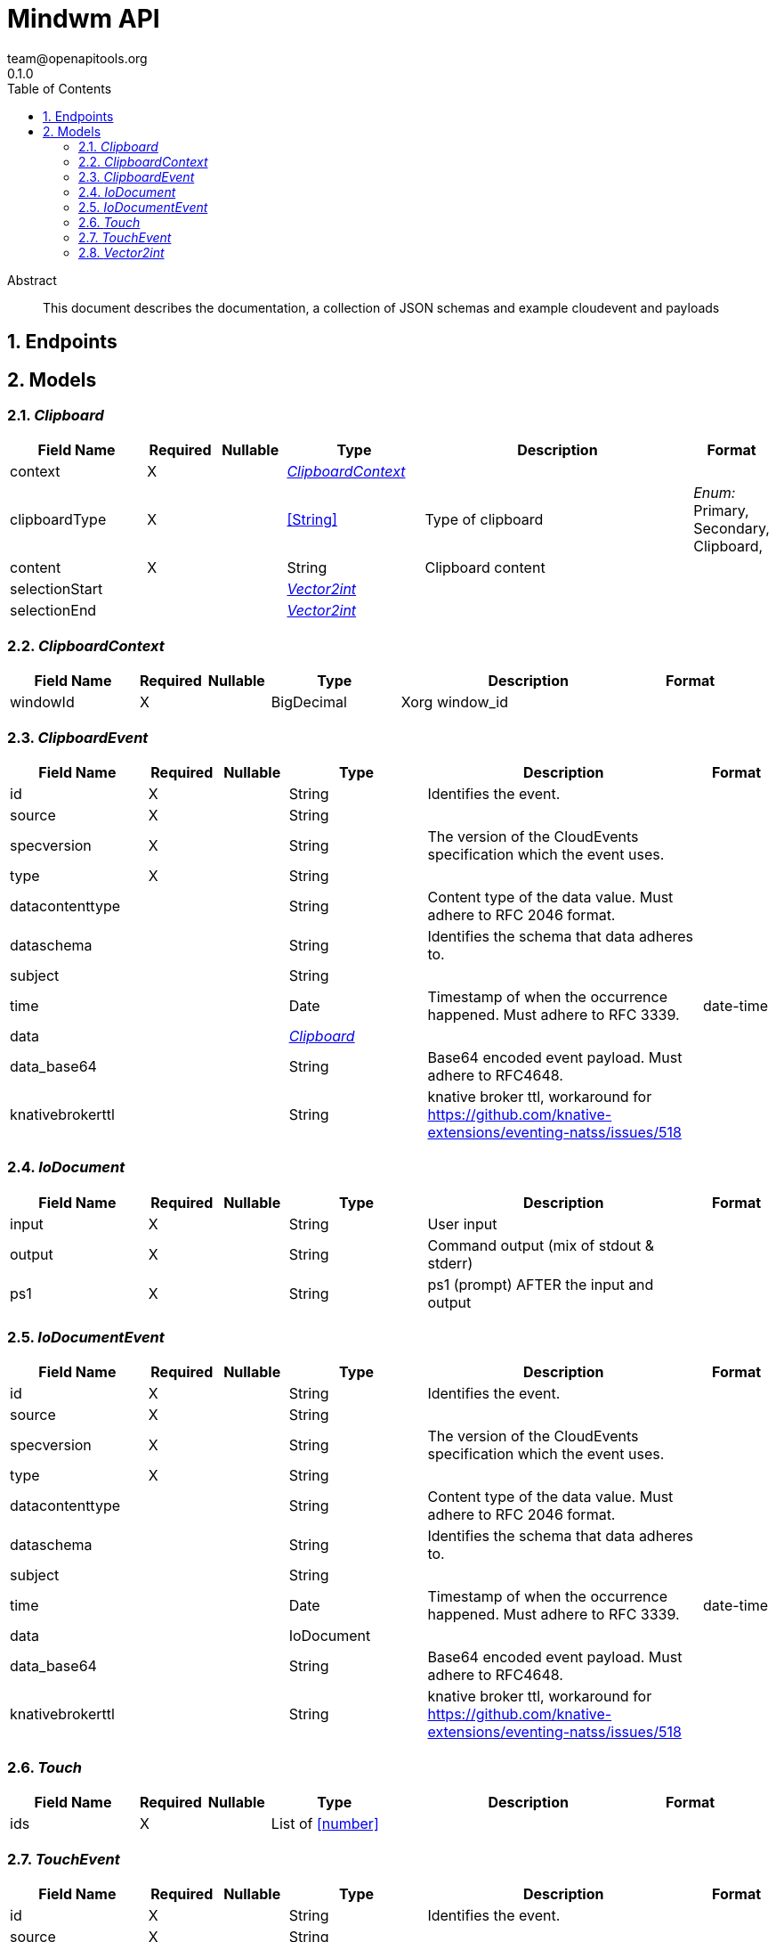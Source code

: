 = Mindwm API
team@openapitools.org
0.1.0
:toc: left
:numbered:
:toclevels: 4
:source-highlighter: highlightjs
:keywords: openapi, rest, Mindwm API
:specDir: 
:snippetDir: 
:generator-template: v1 2019-12-20
:info-url: https://openapi-generator.tech
:app-name: Mindwm API

[abstract]
.Abstract
This document describes the documentation, a collection of JSON schemas and example cloudevent and payloads


// markup not found, no include::{specDir}intro.adoc[opts=optional]



== Endpoints


[#models]
== Models


[#Clipboard]
=== _Clipboard_ 




[.fields-Clipboard]
[cols="2,1,1,2,4,1"]
|===
| Field Name| Required| Nullable | Type| Description | Format

| context
| X
| 
| <<ClipboardContext>>    
| 
|     

| clipboardType
| X
| 
|  <<String>>  
| Type of clipboard
|  _Enum:_ Primary, Secondary, Clipboard,  

| content
| X
| 
|   String  
| Clipboard content
|     

| selectionStart
| 
| 
| <<Vector2int>>    
| 
|     

| selectionEnd
| 
| 
| <<Vector2int>>    
| 
|     

|===



[#ClipboardContext]
=== _ClipboardContext_ 




[.fields-ClipboardContext]
[cols="2,1,1,2,4,1"]
|===
| Field Name| Required| Nullable | Type| Description | Format

| windowId
| X
| 
|   BigDecimal  
| Xorg window_id
|     

|===



[#ClipboardEvent]
=== _ClipboardEvent_ 




[.fields-ClipboardEvent]
[cols="2,1,1,2,4,1"]
|===
| Field Name| Required| Nullable | Type| Description | Format

| id
| X
| 
|   String  
| Identifies the event.
|     

| source
| X
| 
|   String  
| 
|     

| specversion
| X
| 
|   String  
| The version of the CloudEvents specification which the event uses.
|     

| type
| X
| 
|   String  
| 
|     

| datacontenttype
| 
| 
|   String  
| Content type of the data value. Must adhere to RFC 2046 format.
|     

| dataschema
| 
| 
|   String  
| Identifies the schema that data adheres to.
|     

| subject
| 
| 
|   String  
| 
|     

| time
| 
| 
|   Date  
| Timestamp of when the occurrence happened. Must adhere to RFC 3339.
| date-time    

| data
| 
| 
| <<Clipboard>>    
| 
|     

| data_base64
| 
| 
|   String  
| Base64 encoded event payload. Must adhere to RFC4648.
|     

| knativebrokerttl
| 
| 
|   String  
| knative broker ttl, workaround for https://github.com/knative-extensions/eventing-natss/issues/518
|     

|===



[#IoDocument]
=== _IoDocument_ 




[.fields-IoDocument]
[cols="2,1,1,2,4,1"]
|===
| Field Name| Required| Nullable | Type| Description | Format

| input
| X
| 
|   String  
| User input
|     

| output
| X
| 
|   String  
| Command output (mix of stdout &amp; stderr)
|     

| ps1
| X
| 
|   String  
| ps1 (prompt) AFTER the input and output
|     

|===



[#IoDocumentEvent]
=== _IoDocumentEvent_ 




[.fields-IoDocumentEvent]
[cols="2,1,1,2,4,1"]
|===
| Field Name| Required| Nullable | Type| Description | Format

| id
| X
| 
|   String  
| Identifies the event.
|     

| source
| X
| 
|   String  
| 
|     

| specversion
| X
| 
|   String  
| The version of the CloudEvents specification which the event uses.
|     

| type
| X
| 
|   String  
| 
|     

| datacontenttype
| 
| 
|   String  
| Content type of the data value. Must adhere to RFC 2046 format.
|     

| dataschema
| 
| 
|   String  
| Identifies the schema that data adheres to.
|     

| subject
| 
| 
|   String  
| 
|     

| time
| 
| 
|   Date  
| Timestamp of when the occurrence happened. Must adhere to RFC 3339.
| date-time    

| data
| 
| 
|   IoDocument  
| 
|     

| data_base64
| 
| 
|   String  
| Base64 encoded event payload. Must adhere to RFC4648.
|     

| knativebrokerttl
| 
| 
|   String  
| knative broker ttl, workaround for https://github.com/knative-extensions/eventing-natss/issues/518
|     

|===



[#Touch]
=== _Touch_ 




[.fields-Touch]
[cols="2,1,1,2,4,1"]
|===
| Field Name| Required| Nullable | Type| Description | Format

| ids
| X
| 
|   List   of <<number>>
| 
|     

|===



[#TouchEvent]
=== _TouchEvent_ 




[.fields-TouchEvent]
[cols="2,1,1,2,4,1"]
|===
| Field Name| Required| Nullable | Type| Description | Format

| id
| X
| 
|   String  
| Identifies the event.
|     

| source
| X
| 
|   String  
| 
|     

| specversion
| X
| 
|   String  
| The version of the CloudEvents specification which the event uses.
|     

| type
| X
| 
|   String  
| 
|     

| datacontenttype
| 
| 
|   String  
| Content type of the data value. Must adhere to RFC 2046 format.
|     

| dataschema
| 
| 
|   String  
| Identifies the schema that data adheres to.
|     

| subject
| 
| 
|   String  
| 
|     

| time
| 
| 
|   Date  
| Timestamp of when the occurrence happened. Must adhere to RFC 3339.
| date-time    

| data
| 
| 
| <<Touch>>    
| 
|     

| data_base64
| 
| 
|   String  
| Base64 encoded event payload. Must adhere to RFC4648.
|     

| knativebrokerttl
| 
| 
|   String  
| knative broker ttl, workaround for https://github.com/knative-extensions/eventing-natss/issues/518
|     

|===



[#Vector2int]
=== _Vector2int_ 




[.fields-Vector2int]
[cols="2,1,1,2,4,1"]
|===
| Field Name| Required| Nullable | Type| Description | Format

| x
| X
| 
|   BigDecimal  
| the X coordinate
|     

| y
| X
| 
|   BigDecimal  
| the Y coordinate
|     

|===



